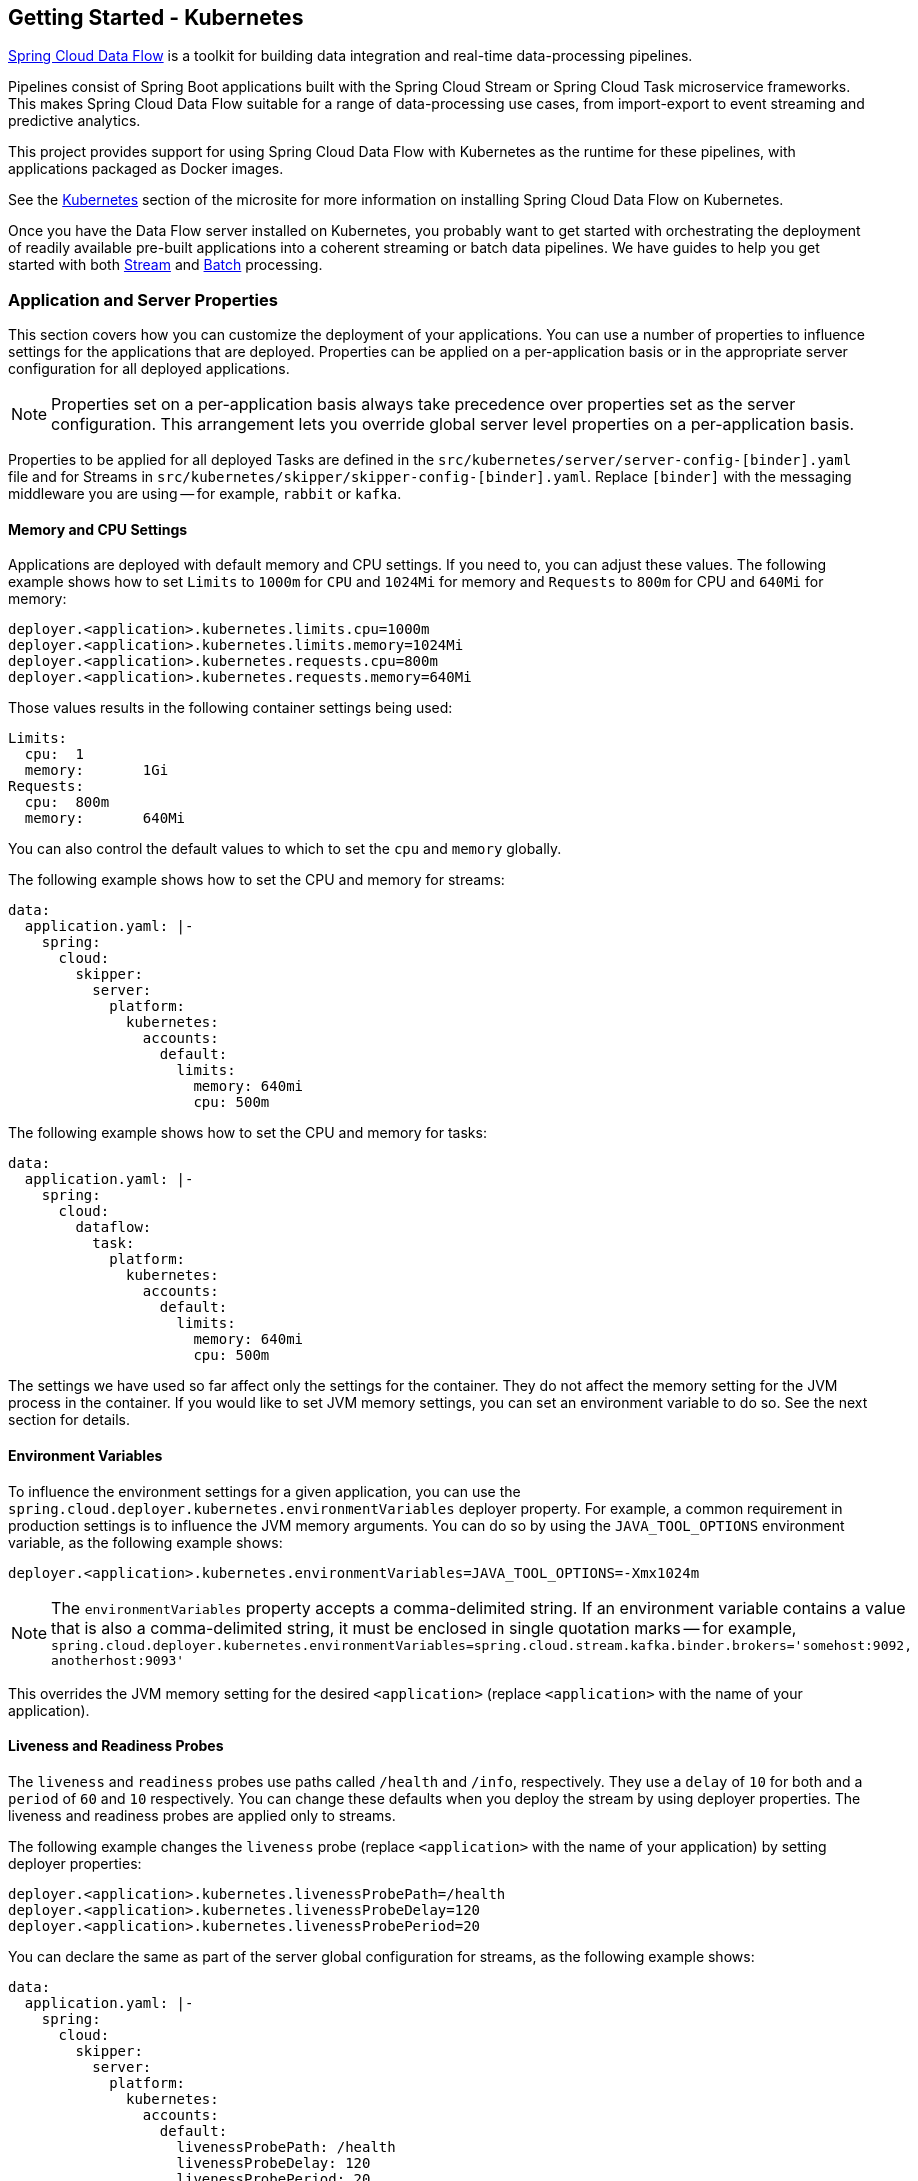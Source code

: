 [[getting-started-kubernetes]]
== Getting Started - Kubernetes

https://cloud.spring.io/spring-cloud-dataflow/[Spring Cloud Data Flow] is a toolkit for building data integration and real-time data-processing pipelines.

Pipelines consist of Spring Boot applications built with the Spring Cloud Stream or Spring Cloud Task microservice frameworks.
This makes Spring Cloud Data Flow suitable for a range of data-processing use cases, from import-export to event streaming and predictive analytics.

This project provides support for using Spring Cloud Data Flow with Kubernetes as the runtime for these pipelines, with applications packaged as Docker images.

See the link:https://dataflow.spring.io/docs/installation/kubernetes/[Kubernetes] section of the microsite for more information on installing Spring Cloud Data Flow on Kubernetes.

Once you have the Data Flow server installed on Kubernetes, you probably want to get started with orchestrating the deployment of readily available pre-built applications into a coherent streaming or batch data pipelines. We have guides to help you get started with both link:https://dataflow.spring.io/docs/stream-developer-guides/[Stream] and link:https://dataflow.spring.io/docs/batch-developer-guides/[Batch] processing.

=== Application and Server Properties

This section covers how you can customize the deployment of your applications. You can use a number of properties to influence settings for the applications that are deployed. Properties can be applied on a per-application basis or in the appropriate server configuration for all deployed applications.

NOTE: Properties set on a per-application basis always take precedence over properties set as the server configuration. This arrangement lets you override global server level properties on a per-application basis.

Properties to be applied for all deployed Tasks are defined in the `src/kubernetes/server/server-config-[binder].yaml` file and for Streams in `src/kubernetes/skipper/skipper-config-[binder].yaml`. Replace `[binder]` with the messaging middleware you are using -- for example, `rabbit` or `kafka`.

==== Memory and CPU Settings

Applications are deployed with default memory and CPU settings. If you need to, you can adjust these values. The following example shows how to set `Limits` to `1000m` for `CPU` and `1024Mi` for memory and `Requests` to `800m` for CPU and `640Mi` for memory:

====
[source]
----
deployer.<application>.kubernetes.limits.cpu=1000m
deployer.<application>.kubernetes.limits.memory=1024Mi
deployer.<application>.kubernetes.requests.cpu=800m
deployer.<application>.kubernetes.requests.memory=640Mi
----
====

Those values results in the following container settings being used:

====
[source]
----
Limits:
  cpu:	1
  memory:	1Gi
Requests:
  cpu:	800m
  memory:	640Mi
----
====

You can also control the default values to which to set the `cpu` and `memory` globally.

The following example shows how to set the CPU and memory for streams:

====
[source,yaml]
----
data:
  application.yaml: |-
    spring:
      cloud:
        skipper:
          server:
            platform:
              kubernetes:
                accounts:
                  default:
                    limits:
                      memory: 640mi
                      cpu: 500m
----
====

The following example shows how to set the CPU and memory for tasks:

====
[source,yaml]
----
data:
  application.yaml: |-
    spring:
      cloud:
        dataflow:
          task:
            platform:
              kubernetes:
                accounts:
                  default:
                    limits:
                      memory: 640mi
                      cpu: 500m
----
====

The settings we have used so far affect only the settings for the container. They do not affect the memory setting for the JVM process in the container. If you would like to set JVM memory settings, you can set an environment variable to do so. See the next section for details.

==== Environment Variables

To influence the environment settings for a given application, you can use the `spring.cloud.deployer.kubernetes.environmentVariables` deployer property.
For example, a common requirement in production settings is to influence the JVM memory arguments.
You can do so by using the `JAVA_TOOL_OPTIONS` environment variable, as the following example shows:

====
[source]
----
deployer.<application>.kubernetes.environmentVariables=JAVA_TOOL_OPTIONS=-Xmx1024m
----
====

NOTE: The `environmentVariables` property accepts a comma-delimited string. If an environment variable contains a value
that is also a comma-delimited string, it must be enclosed in single quotation marks -- for example,
`spring.cloud.deployer.kubernetes.environmentVariables=spring.cloud.stream.kafka.binder.brokers='somehost:9092,
anotherhost:9093'`

This overrides the JVM memory setting for the desired `<application>` (replace `<application>` with the name of your application).

[[getting-started-kubernetes-probes]]
==== Liveness and Readiness Probes

The `liveness` and `readiness` probes use paths called `/health` and `/info`, respectively. They use a `delay` of `10` for both and a `period` of `60` and `10` respectively. You can change these defaults when you deploy the stream by using deployer properties. The liveness and readiness probes are applied only to streams.

The following example changes the `liveness` probe (replace `<application>` with the name of your application) by setting deployer properties:

====
[source]
----
deployer.<application>.kubernetes.livenessProbePath=/health
deployer.<application>.kubernetes.livenessProbeDelay=120
deployer.<application>.kubernetes.livenessProbePeriod=20
----
====

You can declare the same as part of the server global configuration for streams, as the following example shows:

====
[source,yaml]
----
data:
  application.yaml: |-
    spring:
      cloud:
        skipper:
          server:
            platform:
              kubernetes:
                accounts:
                  default:
                    livenessProbePath: /health
                    livenessProbeDelay: 120
                    livenessProbePeriod: 20
----
====

Similarly, you can swap `liveness` for `readiness` to override the default `readiness` settings.

By default, port 8080 is used as the probe port. You can change the defaults for both `liveness` and `readiness` probe ports by using deployer properties, as the following example shows:

====
[source]
----
deployer.<application>.kubernetes.readinessProbePort=7000
deployer.<application>.kubernetes.livenessProbePort=7000
----
====

You can declare the same as part of the global configuration for streams, as the following example shows:

====
[source,yaml]
----
data:
  application.yaml: |-
    spring:
      cloud:
        skipper:
          server:
            platform:
              kubernetes:
                accounts:
                  default:
                    readinessProbePort: 7000
                    livenessProbePort: 7000
----
====

[NOTE]
=====
By default, the `liveness` and `readiness` probe paths use Spring Boot 2.x+ actuator endpoints. To use Spring Boot 1.x actuator endpoint paths, you must adjust the `liveness` and `readiness` values, as the following example shows (replace `<application>` with the name of your application):

====
[source]
----
deployer.<application>.kubernetes.livenessProbePath=/health
deployer.<application>.kubernetes.readinessProbePath=/info
----
====

To automatically set both `liveness` and `readiness` endpoints on a per-application basis to the default Spring Boot 1.x paths, you can set the following property:

====
[source]
----
deployer.<application>.kubernetes.bootMajorVersion=1
----
====

=====

You can access secured probe endpoints by using credentials stored in a https://kubernetes.io/docs/concepts/configuration/secret/[Kubernetes secret]. You can use an existing secret, provided the credentials are contained under the `credentials` key name of the secret's `data` block. You can configure probe authentication on a per-application basis. When enabled, it is applied to both the `liveness` and `readiness` probe endpoints by using the same credentials and authentication type. Currently, only `Basic` authentication is supported.

To create a new secret:

. Generate the base64 string with the credentials used to access the secured probe endpoints.
+
Basic authentication encodes a username and a password as a base64 string in the format of `username:password`.
+
The following example (which includes output and in which you should replace `user` and `pass` with your values) shows how to generate a base64 string:
+
====
[source,shell]
----
$ echo -n "user:pass" | base64
dXNlcjpwYXNz
----
====

. With the encoded credentials, create a file (for example, `myprobesecret.yml`) with the following contents:
+
====
[source]
----
apiVersion: v1
kind: Secret
metadata:
  name: myprobesecret
type: Opaque
data:
  credentials: GENERATED_BASE64_STRING
----
====

. Replace `GENERATED_BASE64_STRING` with the base64-encoded value generated earlier.

. Create the secret by using `kubectl`, as the following example shows:
+
====
[source,shell]
----
$ kubectl create -f ./myprobesecret.yml
secret "myprobesecret" created
----
====

. Set the following deployer properties to use authentication when accessing probe endpoints, as the following example shows:
+
====
[source]
----
deployer.<application>.kubernetes.probeCredentialsSecret=myprobesecret
----
====
+
Replace `<application>` with the name of the application to which to apply authentication.

==== Using `SPRING_APPLICATION_JSON`

You can use a `SPRING_APPLICATION_JSON` environment variable to set Data Flow server properties (including the configuration of Maven repository settings) that are common across all of the Data Flow server implementations. These settings go at the server level in the container `env` section of a deployment YAML. The following example shows how to do so:

====
[source,options=nowrap]
----
env:
- name: SPRING_APPLICATION_JSON
  value: "{ \"maven\": { \"local-repository\": null, \"remote-repositories\": { \"repo1\": { \"url\": \"https://repo.spring.io/libs-snapshot\"} } } }"
----
====

==== Private Docker Registry

You can pull Docker images from a private registry on a per-application basis. First, you must create a secret in the cluster. Follow the https://kubernetes.io/docs/tasks/configure-pod-container/pull-image-private-registry/[Pull an Image from a Private Registry] guide to create the secret.

Once you have created the secret, you can use the `imagePullSecret` property to set the secret to use, as the following example shows:

====
[source]
----
deployer.<application>.kubernetes.imagePullSecret=mysecret
----
====

Replace `<application>` with the name of your application and `mysecret` with the name of the secret you created earlier.

You can also configure the image pull secret at the global server level.

The following example shows how to do so for streams:

====
[source,yaml]
----
data:
  application.yaml: |-
    spring:
      cloud:
        skipper:
          server:
            platform:
              kubernetes:
                accounts:
                  default:
                    imagePullSecret: mysecret
----
====

The following example shows how to do so for tasks:

====
[source,yaml]
----
data:
  application.yaml: |-
    spring:
      cloud:
        dataflow:
          task:
            platform:
              kubernetes:
                accounts:
                  default:
                    imagePullSecret: mysecret
----
====

Replace `mysecret` with the name of the secret you created earlier.

==== Annotations

You can add annotations to Kubernetes objects on a per-application basis. The supported object types are pod `Deployment`, `Service`, and `Job`. Annotations are defined in a `key:value` format, allowing for multiple annotations separated by a comma. For more information and use cases on annotations, see https://kubernetes.io/docs/concepts/overview/working-with-objects/annotations/[Annotations].

The following example shows how you can configure applications to use annotations:

====
[source,options=nowrap]
----
deployer.<application>.kubernetes.podAnnotations=annotationName:annotationValue
deployer.<application>.kubernetes.serviceAnnotations=annotationName:annotationValue,annotationName2:annotationValue2
deployer.<application>.kubernetes.jobAnnotations=annotationName:annotationValue
----
====

Replace `<application>` with the name of your application and the value of your annotations.

==== Entry Point Style

An entry point style affects how application properties are passed to the container to be deployed. Currently, three styles are supported:

* `exec` (default): Passes all application properties and command line arguments in the deployment request as container arguments. Application properties are transformed into the format of `--key=value`.
* `shell`: Passes all application properties and command line arguments as environment variables. Each of the applicationor command-line argument properties is transformed into an uppercase string and `.` characters are replaced with `_`.
* `boot`: Creates an environment variable called `SPRING_APPLICATION_JSON` that contains a JSON representation of all application properties. Command line arguments from the deployment request are set as container args.

NOTE: In all cases, environment variables defined at the server-level configuration and on a per-application basis are sent on to the container as is.

You can configure an application as follows:

====
[source,options=nowrap]
----
deployer.<application>.kubernetes.entryPointStyle=<Entry Point Style>
----
====

Replace `<application>` with the name of your application and `<Entry Point Style>` with your desired entry point style.

You can also configure the entry point style at the global server level.

The following example shows how to do so for streams:

====
[source,yaml]
----
data:
  application.yaml: |-
    spring:
      cloud:
        skipper:
          server:
            platform:
              kubernetes:
                accounts:
                  default:
                    entryPointStyle: entryPointStyle
----
====

The following example shows how to do so for tasks:

====
[source,yaml]
----
data:
  application.yaml: |-
    spring:
      cloud:
        dataflow:
          task:
            platform:
              kubernetes:
                accounts:
                  default:
                    entryPointStyle: entryPointStyle
----
====

Replace `entryPointStyle` with the desired entry point style.

You should choose an Entry Point Style of either `exec` or `shell`, to correspond to how the `ENTRYPOINT` syntax is defined in the container's `Dockerfile`. For more information and uses cases on `exec` versus `shell`, see the https://docs.docker.com/engine/reference/builder/#entrypoint[ENTRYPOINT] section of the Docker documentation.

Using the `boot` entry point style corresponds to using the `exec` style `ENTRYPOINT`. Command line arguments from the deployment request are passed to the container, with the addition of application properties being mapped into the `SPRING_APPLICATION_JSON` environment variable rather than command line arguments.

NOTE: When you use the `boot` Entry Point Style, the `deployer.<application>.kubernetes.environmentVariables` property must not contain `SPRING_APPLICATION_JSON`.

==== Deployment Service Account

You can configure a custom service account for application deployments through properties. You can use an existing service account or create a new one. One way to create a service account is by using `kubectl`, as the following example shows:

====
[source,shell]
----
$ kubectl create serviceaccount myserviceaccountname
serviceaccount "myserviceaccountname" created
----
====

Then you can configure individual applications as follows:

====
[source,options=nowrap]
----
deployer.<application>.kubernetes.deploymentServiceAccountName=myserviceaccountname
----
====

Replace `<application>` with the name of your application and `myserviceaccountname` with your service account name.

You can also configure the service account name at the global server level.

The following example shows how to do so for streams:

====
[source,yaml]
----
data:
  application.yaml: |-
    spring:
      cloud:
        skipper:
          server:
            platform:
              kubernetes:
                accounts:
                  default:
                    deploymentServiceAccountName: myserviceaccountname
----
====

The following example shows how to do so for tasks:

====
[source,yaml]
----
data:
  application.yaml: |-
    spring:
      cloud:
        dataflow:
          task:
            platform:
              kubernetes:
                accounts:
                  default:
                    deploymentServiceAccountName: myserviceaccountname
----
====

Replace `myserviceaccountname` with the service account name to be applied to all deployments.

==== Image Pull Policy

An image pull policy defines when a Docker image should be pulled to the local registry. Currently, three policies are supported:

* `IfNotPresent` (default): Do not pull an image if it already exists.
* `Always`: Always pull the image regardless of whether it already exists.
* `Never`: Never pull an image. Use only an image that already exists.

The following example shows how you can individually configure applications:

====
[source,options=nowrap]
----
deployer.<application>.kubernetes.imagePullPolicy=Always
----
====

Replace `<application>` with the name of your application and `Always` with your desired image pull policy.

You can configure an image pull policy at the global server level.

The following example shows how to do so for streams:

====
[source,yaml]
----
data:
  application.yaml: |-
    spring:
      cloud:
        skipper:
          server:
            platform:
              kubernetes:
                accounts:
                  default:
                    imagePullPolicy: Always
----
====

The following example shows how to do so for tasks:

====
[source,yaml]
----
data:
  application.yaml: |-
    spring:
      cloud:
        dataflow:
          task:
            platform:
              kubernetes:
                accounts:
                  default:
                    imagePullPolicy: Always
----
====

Replace `Always` with your desired image pull policy.

==== Deployment Labels

You can set custom labels on objects related to https://kubernetes.io/docs/concepts/workloads/controllers/deployment/[Deployment]. See https://kubernetes.io/docs/concepts/overview/working-with-objects/labels/[Labels] for more information on labels. Labels are specified in `key:value` format.

The following example shows how you can individually configure applications:

====
[source,options=nowrap]
----
deployer.<application>.kubernetes.deploymentLabels=myLabelName:myLabelValue
----
====

Replace `<application>` with the name of your application, `myLabelName` with your label name, and `myLabelValue` with the value of your label.

Additionally, you can apply multiple labels, as the following example shows:

====
[source,options=nowrap]
----
deployer.<application>.kubernetes.deploymentLabels=myLabelName:myLabelValue,myLabelName2:myLabelValue2
----
====

==== Tolerations

Tolerations work with taints to ensure pods are not scheduled onto particular nodes.
Tolerations are set into the pod configuration while taints are set onto nodes.
See the https://kubernetes.io/docs/concepts/configuration/taint-and-toleration/[Taints and Tolerations] section of the Kubernetes reference for more information.

The following example shows how you can individually configure applications:

====
[source,options=nowrap]
----
deployer.<application>.kubernetes.tolerations=[{key: 'mykey', operator: 'Equal', value: 'myvalue', effect: 'NoSchedule'}]
----
====

Replace `<application>` with the name of your application and the key-value pairs according to your desired toleration configuration.

You can configure tolerations at the global server level as well.

The following example shows how to do so for streams:

====
[source,yaml]
----
data:
  application.yaml: |-
    spring:
      cloud:
        skipper:
          server:
            platform:
              kubernetes:
                accounts:
                  default:
                    tolerations:
                      - key: mykey
                        operator: Equal
                        value: myvalue
                        effect: NoSchedule
----
====

The following example shows how to do so for tasks:

====
[source,yaml]
----
data:
  application.yaml: |-
    spring:
      cloud:
        dataflow:
          task:
            platform:
              kubernetes:
                accounts:
                  default:
                    tolerations:
                      - key: mykey
                        operator: Equal
                        value: myvalue
                        effect: NoSchedule
----
====

Replace the `tolerations` key-value pairs according to your desired toleration configuration.

==== Secret References

Secrets can be referenced and their entire data contents can be decoded and inserted into the pod environment as individual variables.
See the https://kubernetes.io/docs/tasks/inject-data-application/distribute-credentials-secure/#configure-all-key-value-pairs-in-a-secret-as-container-environment-variables[Configure all key-value pairs in a Secret as container environment variables] section of the Kubernetes reference for more information.

The following example shows how you can individually configure applications:

====
[source,options=nowrap]
----
deployer.<application>.kubernetes.secretRefs=testsecret
----
====

You can also specify multiple secrets, as follows:

====
[source,options=nowrap]
----
deployer.<application>.kubernetes.secretRefs=[testsecret,anothersecret]
----
====

Replace `<application>` with the name of your application and the `secretRefs` attribute with the appropriate values for your application environment and secret.

You can configure secret references at the global server level as well.

The following example shows how to do so for streams:

====
[source,yaml]
----
data:
  application.yaml: |-
    spring:
      cloud:
        skipper:
          server:
            platform:
              kubernetes:
                accounts:
                  default:
                    secretRefs:
                      - testsecret
                      - anothersecret
----
====

The following example shows how to do so for tasks:

====
[source,yaml]
----
data:
  application.yaml: |-
    spring:
      cloud:
        dataflow:
          task:
            platform:
              kubernetes:
                accounts:
                  default:
                    secretRefs:
                      - testsecret
                      - anothersecret
----
====

Replace the items of `secretRefs` with one or more secret names.

==== Secret Key References

Secrets can be referenced and their decoded value can be inserted into the pod environment.
See the https://kubernetes.io/docs/concepts/configuration/secret/#using-secrets-as-environment-variables[Using Secrets as Environment Variables] section of the Kubernetes reference for more information.

The following example shows how you can individually configure applications:

====
[source,options=nowrap]
----
deployer.<application>.kubernetes.secretKeyRefs=[{envVarName: 'MY_SECRET', secretName: 'testsecret', dataKey: 'password'}]
----
====

Replace `<application>` with the name of your application and the `envVarName`, `secretName`, and `dataKey` attributes with the appropriate values for your application environment and secret.

You can configure secret key references at the global server level as well.

The following example shows how to do so for streams:

====
[source,yaml]
----
data:
  application.yaml: |-
    spring:
      cloud:
        skipper:
          server:
            platform:
              kubernetes:
                accounts:
                  default:
                    secretKeyRefs:
                      - envVarName: MY_SECRET
                        secretName: testsecret
                        dataKey: password
----
====

The following example shows how to do so for tasks:

====
[source,yaml]
----
data:
  application.yaml: |-
    spring:
      cloud:
        dataflow:
          task:
            platform:
              kubernetes:
                accounts:
                  default:
                    secretKeyRefs:
                      - envVarName: MY_SECRET
                        secretName: testsecret
                        dataKey: password
----
====

Replace the `envVarName`, `secretName`, and `dataKey` attributes with the appropriate values for your secret.

==== ConfigMap References

A ConfigMap can be referenced and its entire data contents can be decoded and inserted into the pod environment as individual variables.
See the https://kubernetes.io/docs/tasks/configure-pod-container/configure-pod-configmap/#configure-all-key-value-pairs-in-a-configmap-as-container-environment-variables[Configure all key-value pairs in a ConfigMap as container environment variables] section of the Kubernetes reference for more information.

The following example shows how you can individually configure applications:

====
[source,options=nowrap]
----
deployer.<application>.kubernetes.configMapRefs=testcm
----
====

You can also specify multiple ConfigMap instances, as follows:

====
[source,options=nowrap]
----
deployer.<application>.kubernetes.configMapRefs=[testcm,anothercm]
----
====

Replace `<application>` with the name of your application and the `configMapRefs` attribute with the appropriate values for your application environment and ConfigMap.

You can configure ConfigMap references at the global server level as well.

The following example shows how to do so for streams. Edit the appropriate `skipper-config-(binder).yaml`, replacing `(binder)` with the corresponding binder in use:

====
[source,yaml]
----
data:
  application.yaml: |-
    spring:
      cloud:
        skipper:
          server:
            platform:
              kubernetes:
                accounts:
                  default:
                    configMapRefs:
                      - testcm
                      - anothercm
----
====

The following example shows how to do so for tasks by editing the `server-config.yaml` file:

====
[source,yaml]
----
data:
  application.yaml: |-
    spring:
      cloud:
        dataflow:
          task:
            platform:
              kubernetes:
                accounts:
                  default:
                    configMapRefs:
                      - testcm
                      - anothercm
----
====

Replace the items of `configMapRefs` with one or more secret names.

==== ConfigMap Key References

A ConfigMap can be referenced and its associated key value inserted into the pod environment.
See the https://kubernetes.io/docs/tasks/configure-pod-container/configure-pod-configmap/#define-container-environment-variables-using-configmap-data[Define container environment variables using ConfigMap data] section of the Kubernetes reference for more information.

The following example shows how you can individually configure applications:

====
[source,options=nowrap]
----
deployer.<application>.kubernetes.configMapKeyRefs=[{envVarName: 'MY_CM', configMapName: 'testcm', dataKey: 'platform'}]
----
====

Replace `<application>` with the name of your application and the `envVarName`, `configMapName`, and `dataKey` attributes with the appropriate values for your application environment and ConfigMap.

You can configure ConfigMap references at the global server level as well.

The following example shows how to do so for streams. Edit the appropriate `skipper-config-(binder).yaml`, replacing `(binder)` with the corresponding binder in use:

====
[source,yaml]
----
data:
  application.yaml: |-
    spring:
      cloud:
        skipper:
          server:
            platform:
              kubernetes:
                accounts:
                  default:
                    configMapKeyRefs:
                      - envVarName: MY_CM
                        configMapName: testcm
                        dataKey: platform
----
====

The following example shows how to do so for tasks by editing the `server-config.yaml` file:

====
[source,yaml]
----
data:
  application.yaml: |-
    spring:
      cloud:
        dataflow:
          task:
            platform:
              kubernetes:
                accounts:
                  default:
                    configMapKeyRefs:
                      - envVarName: MY_CM
                        configMapName: testcm
                        dataKey: platform
----
====

Replace the `envVarName`, `configMapName`, and `dataKey` attributes with the appropriate values for your ConfigMap.

==== Pod Security Context

You can confiure the pod security context to run processes under the specified UID (user ID) or GID (group ID).
This is useful when you want to not run processes under the default `root` UID and GID.
You can define either the `runAsUser` (UID) or `fsGroup` (GID), and you can configure them to work together.
See the https://kubernetes.io/docs/tasks/configure-pod-container/security-context/[Security Context] section of the Kubernetes reference for more information.

The following example shows how you can individually configure application pods:

====
[source,options=nowrap]
----
deployer.<application>.kubernetes.podSecurityContext={runAsUser: 65534, fsGroup: 65534}
----
====

Replace `<application>` with the name of your application and the `runAsUser` and/or `fsGroup` attributes with the appropriate values for your container environment.

You can configure the pod security context at the global server level as well.

The following example shows how to do so for streams. Edit the appropriate `skipper-config-(binder).yaml`, replacing `(binder)` with the corresponding binder in use:

====
[source,yaml]
----
data:
  application.yaml: |-
    spring:
      cloud:
        skipper:
          server:
            platform:
              kubernetes:
                accounts:
                  default:
                    podSecurityContext:
                      runAsUser: 65534
                      fsGroup: 65534
----
====

The following example shows how to do so for tasks by editing the `server-config.yaml` file:

====
[source,yaml]
----
data:
  application.yaml: |-
    spring:
      cloud:
        dataflow:
          task:
            platform:
              kubernetes:
                accounts:
                  default:
                    podSecurityContext:
                      runAsUser: 65534
                      fsGroup: 65534
----
====

Replace the `runAsUser` and/or `fsGroup` attributes with the appropriate values for your container environment.

==== Service Ports

When you deploy applications, a kubernetes Service object is created with a default port of `8080`. If the `server.port` property is set, it overrides the default port value. You can add additional ports to the Service object on a per-application basis. You can add multiple ports with a comma delimiter.

The following example shows how you can configure additional ports on a Service object for an application:

====
[source,options=nowrap]
----
deployer.<application>.kubernetes.servicePorts=5000
deployer.<application>.kubernetes.servicePorts=5000,9000
----
====

Replace `<application>` with the name of your application and the value of your ports.

==== StatefulSet Init Container

When deploying an application by using a StatefulSet, an Init Container is used to set the instance index in the pod.
By default, the image used is `busybox`, which you can be customize.

The following example shows how you can individually configure application pods:

====
[source,options=nowrap]
----
deployer.<application>.kubernetes.statefulSetInitContainerImageName=myimage:mylabel
----
====

Replace `<application>` with the name of your application and the `statefulSetInitContainerImageName` attribute with the appropriate value for your environment.

You can configure the StatefulSet Init Container at the global server level as well.

The following example shows how to do so for streams. Edit the appropriate `skipper-config-(binder).yaml`, replacing `(binder)` with the corresponding binder in use:

====
[source,yaml]
----
data:
  application.yaml: |-
    spring:
      cloud:
        skipper:
          server:
            platform:
              kubernetes:
                accounts:
                  default:
                    statefulSetInitContainerImageName: myimage:mylabel
----
====

The following example shows how to do so for tasks by editing the `server-config.yaml` file:

====
[source,yaml]
----
data:
  application.yaml: |-
    spring:
      cloud:
        dataflow:
          task:
            platform:
              kubernetes:
                accounts:
                  default:
                    statefulSetInitContainerImageName: myimage:mylabel
----
====

Replace the `statefulSetInitContainerImageName` attribute with the appropriate value for your environment.

==== Init Containers

When you deploy applications, you can set a custom Init Container on a per-application basis.
Refer to the https://kubernetes.io/docs/concepts/workloads/pods/init-containers/[Init Containers] section of the Kubernetes reference for more information.

The following example shows how you can configure an Init Container for an application:

====
[source,options=nowrap]
----
deployer.<application>.kubernetes.initContainer={containerName: 'test', imageName: 'busybox:latest', commands: ['sh', '-c', 'echo hello']}
----
====

Replace `<application>` with the name of your application and set the values of the `initContainer` attributes appropriate for your Init Container.

==== Lifecycle Support

When you deploy applications, you may attach `postStart` and `preStop` https://kubernetes.io/docs/tasks/configure-pod-container/attach-handler-lifecycle-event/[Lifecycle handlers] to execute commands.
The Kubernetes API supports other types of handlers besides `exec`. This feature may be extended to support additional actions in a future release.
To configure the Lifecycle handlers as shown in the linked page above,specify each command as a comma-delimited list, using the following property keys:

====
[source,options=nowrap]
----
deployer.<application>.kubernetes.lifecycle.postStart.exec.command=/bin/sh,-c,'echo Hello from the postStart handler > /usr/share/message'
deployer.<application>.kubernetes.lifecycle.preStop.exec.command=/bin/sh,-c,'nginx -s quit; while killall -0 nginx; do sleep 1; done'
----
====

==== Additional Containers

When you deploy applications, you may need one or more containers to be deployed along with the main container.
This would allow you to adapt some deployment patterns such as sidecar, adapter in case of multi container pod setup.

The following example shows how you can configure additional containers for an application:

====
[source,options=nowrap]
----
deployer.<application>.kubernetes.additionalContainers=[{name: 'c1', image: 'busybox:latest', command: ['sh', '-c', 'echo hello1'], volumeMounts: [{name: 'test-volume', mountPath: '/tmp', readOnly: true}]},{name: 'c2', image: 'busybox:1.26.1', command: ['sh', '-c', 'echo hello2']}]
----
====
